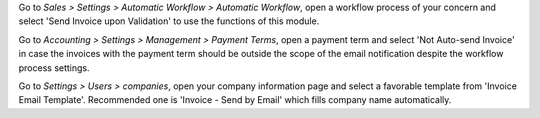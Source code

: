 Go to *Sales > Settings > Automatic Workflow > Automatic Workflow*, open a
workflow process of your concern and select 'Send Invoice upon Validation' to
use the functions of this module.

Go to *Accounting > Settings > Management > Payment Terms*, open a payment term
and select 'Not Auto-send Invoice' in case the invoices with the payment term
should be outside the scope of the email notification despite the workflow process settings.

Go to *Settings > Users > companies*, open your company information page
and select a favorable template from 'Invoice Email Template'.
Recommended one is 'Invoice - Send by Email' which fills company name automatically.
